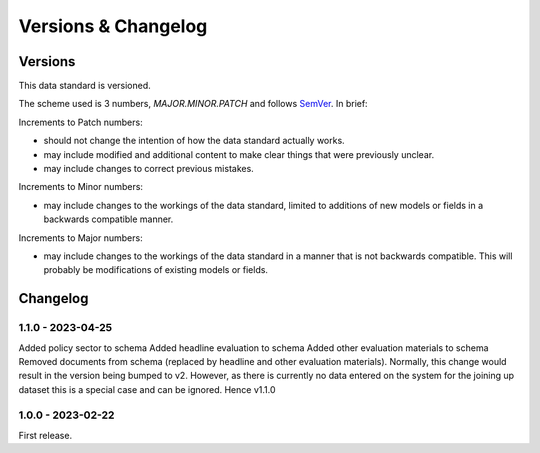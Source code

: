 Versions & Changelog
====================

Versions
--------

This data standard is versioned.

The scheme used is 3 numbers, `MAJOR.MINOR.PATCH` and follows `SemVer <https://semver.org/spec/v2.0.0.html>`_. In brief:

Increments to Patch numbers:

* should not change the intention of how the data standard actually works.
* may include modified and additional content to make clear things that were previously unclear.
* may include changes to correct previous mistakes.

Increments to Minor numbers:

* may include changes to the workings of the data standard, limited to additions of new models or fields in a backwards compatible manner.

Increments to Major numbers:

* may include changes to the workings of the data standard in a manner that is not backwards compatible. This will probably be modifications of existing models or fields.

Changelog
---------

1.1.0 - 2023-04-25
~~~~~~~~~~~~~~~~~~

Added policy sector to schema
Added headline evaluation to schema
Added other evaluation materials to schema
Removed documents from schema (replaced by headline and other evaluation materials).
Normally, this change would result in the version being bumped to v2. However, as there is currently no data entered on the system for the joining up dataset this is a special case and can be ignored. Hence v1.1.0

1.0.0 - 2023-02-22
~~~~~~~~~~~~~~~~~~

First release.
